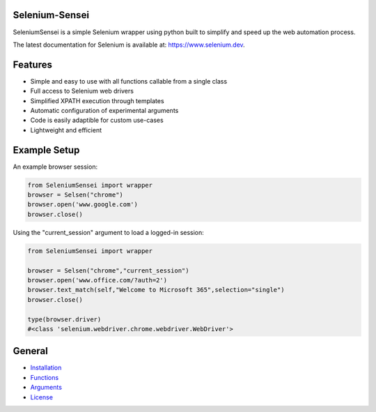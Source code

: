 
Selenium-Sensei
------------------------------------

|PY ver|


SeleniumSensei is a simple Selenium wrapper using python built to simplify and speed up the web automation process. 

The latest documentation for Selenium is available at:
`https://www.selenium.dev <https://www.selenium.dev/selenium/docs/api/py/api.html>`_.

.. |PY ver| image:: https://raw.githubusercontent.com/gist/miles-read/5dfaba045278dcd7759301f9f6cdf502/raw/bad7260ff6ff4ddbd222724f96eca3eddb01b06a/PY%20ver.svg

Features
--------
- Simple and easy to use with all functions callable from a single class
- Full access to Selenium web drivers
- Simplified XPATH execution through templates
- Automatic configuration of experimental arguments
- Code is easily adaptible for custom use-cases
- Lightweight and efficient

Example Setup
-----------------

An example browser session:

.. code:: python

   from SeleniumSensei import wrapper
   browser = Selsen("chrome")
   browser.open('www.google.com')
   browser.close()

Using the "current_session" argument to load a logged-in session:

.. code:: python

   from SeleniumSensei import wrapper

   browser = Selsen("chrome","current_session")
   browser.open('www.office.com/?auth=2')
   browser.text_match(self,"Welcome to Microsoft 365",selection="single")
   browser.close()

   type(browser.driver)
   #<class 'selenium.webdriver.chrome.webdriver.WebDriver'>

General
-------

* `Installation <INSTALLATION.rst>`_

* `Functions <FUNCTIONS.rst>`_

* `Arguments <ARGUMENTS.rst>`_

* `License <LICENSE>`_



